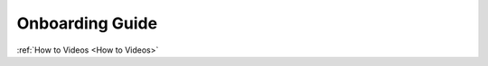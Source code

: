 .. meta::
   :description: Onboarding Guide

Onboarding Guide
================

:ref:`How to Videos <How to Videos>`